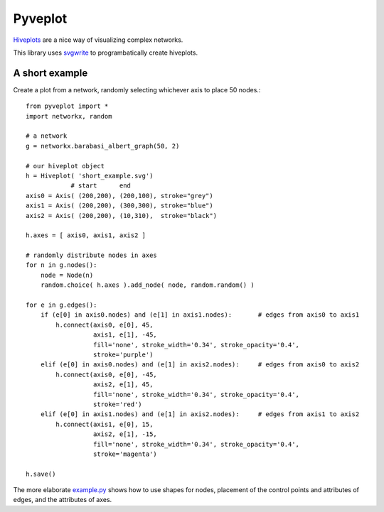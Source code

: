 Pyveplot
========


`Hiveplots <http://www.hiveplot.com/>`_ are a nice way of visualizing 
complex networks.

This library uses `svgwrite <http://svgwrite.readthedocs.org/en/latest/classes/shapes.html>`_ to 
programbatically create hiveplots.

.. image:: https://github.com/CSB-IG/pyveplot/raw/master/example.png


A short example
-------

Create a plot from a network, randomly selecting whichever axis to place 50 nodes.::

  from pyveplot import *
  import networkx, random
  
  # a network
  g = networkx.barabasi_albert_graph(50, 2)
  
  # our hiveplot object
  h = Hiveplot( 'short_example.svg')
              # start      end
  axis0 = Axis( (200,200), (200,100), stroke="grey") 
  axis1 = Axis( (200,200), (300,300), stroke="blue")
  axis2 = Axis( (200,200), (10,310),  stroke="black")
  
  h.axes = [ axis0, axis1, axis2 ]
  
  # randomly distribute nodes in axes
  for n in g.nodes():
      node = Node(n)
      random.choice( h.axes ).add_node( node, random.random() )
  
  for e in g.edges():
      if (e[0] in axis0.nodes) and (e[1] in axis1.nodes):       # edges from axis0 to axis1    
          h.connect(axis0, e[0], 45,
                    axis1, e[1], -45,
                    fill='none', stroke_width='0.34', stroke_opacity='0.4',
                    stroke='purple')
      elif (e[0] in axis0.nodes) and (e[1] in axis2.nodes):     # edges from axis0 to axis2
          h.connect(axis0, e[0], -45,
                    axis2, e[1], 45,
                    fill='none', stroke_width='0.34', stroke_opacity='0.4',
                    stroke='red')
      elif (e[0] in axis1.nodes) and (e[1] in axis2.nodes):     # edges from axis1 to axis2
          h.connect(axis1, e[0], 15,
                    axis2, e[1], -15,
                    fill='none', stroke_width='0.34', stroke_opacity='0.4',
                    stroke='magenta')
  
  h.save()

.. image:: https://github.com/CSB-IG/pyveplot/raw/master/short_example.png
  
The more elaborate `example.py <https://github.com/CSB-IG/pyveplot/blob/master/example.py>`_ 
shows how to use shapes for nodes, placement of the control points and attributes of edges, and the attributes
of axes.

